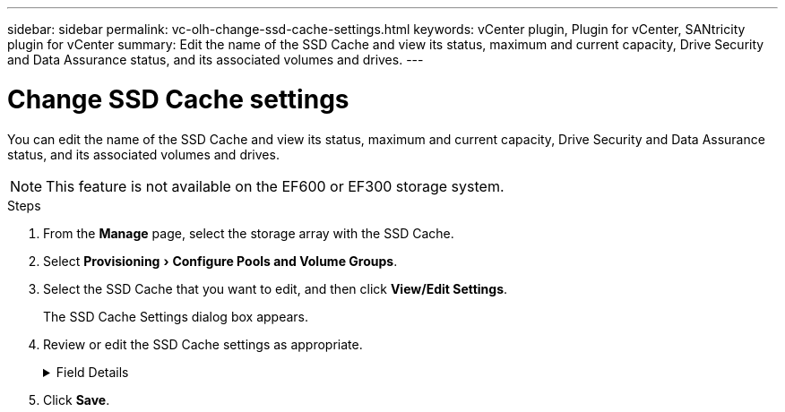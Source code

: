 ---
sidebar: sidebar
permalink: vc-olh-change-ssd-cache-settings.html
keywords: vCenter plugin, Plugin for vCenter, SANtricity plugin for vCenter
summary: Edit the name of the SSD Cache and view its status, maximum and current capacity, Drive Security and Data Assurance status, and its associated volumes and drives.
---

= Change SSD Cache settings
:experimental:
:hardbreaks:
:nofooter:
:icons: font
:linkattrs:
:imagesdir: ./media/


[.lead]
You can edit the name of the SSD Cache and view its status, maximum and current capacity, Drive Security and Data Assurance status, and its associated volumes and drives.

[NOTE]
This feature is not available on the EF600 or EF300 storage system.

.Steps

. From the *Manage* page, select the storage array with the SSD Cache.
. Select menu:Provisioning[Configure Pools and Volume Groups].
. Select the SSD Cache that you want to edit, and then click *View/Edit Settings*.
+
The SSD Cache Settings dialog box appears.

. Review or edit the SSD Cache settings as appropriate.
+
.Field Details
[%collapsible]
====
[cols="1a,1a" options="header"]
|===
a|Setting
a|
Description
a|
Name
a|
Displays the name of the SSD Cache, which you can change. A name for the SSD Cache is required.
a|
Characteristics
a|
Shows the status for the SSD Cache. Possible statuses include:

* Optimal
* Unknown
* Degraded
* Failed (A failed state results in a critical MEL event.)
* Suspended
a|
Capacities
a|
Shows the current capacity and maximum capacity allowed for the SSD Cache.
The maximum capacity allowed for the SSD Cache depends on the controller's primary cache size:

* Up to 1 GiB
* 1 GiB to 2 GiB
* 2 GiB to 4 GiB
* More than 4 GiB
a|
Security and DA
a|
Shows the Drive Security and Data Assurance status for the SSD Cache.

* *Secure-capable* --Indicates whether the SSD Cache is comprised entirely of secure-capable drives. A secure-capable drive is a self-encrypting drive that can protect its data from unauthorized access.
* *Secure-enabled* -- Indicates whether security is enabled on the SSD Cache.
* *DA capable* -- Indicates whether the SSD Cache is comprised entirely of DA-capable drives. A DA-capable drive can check for and correct errors that might occur as data is communicated between the host and storage array.
a|
Associated objects
a|
Shows the volumes and drives associated with the SSD Cache.
|===
====
+
. Click *Save*.
